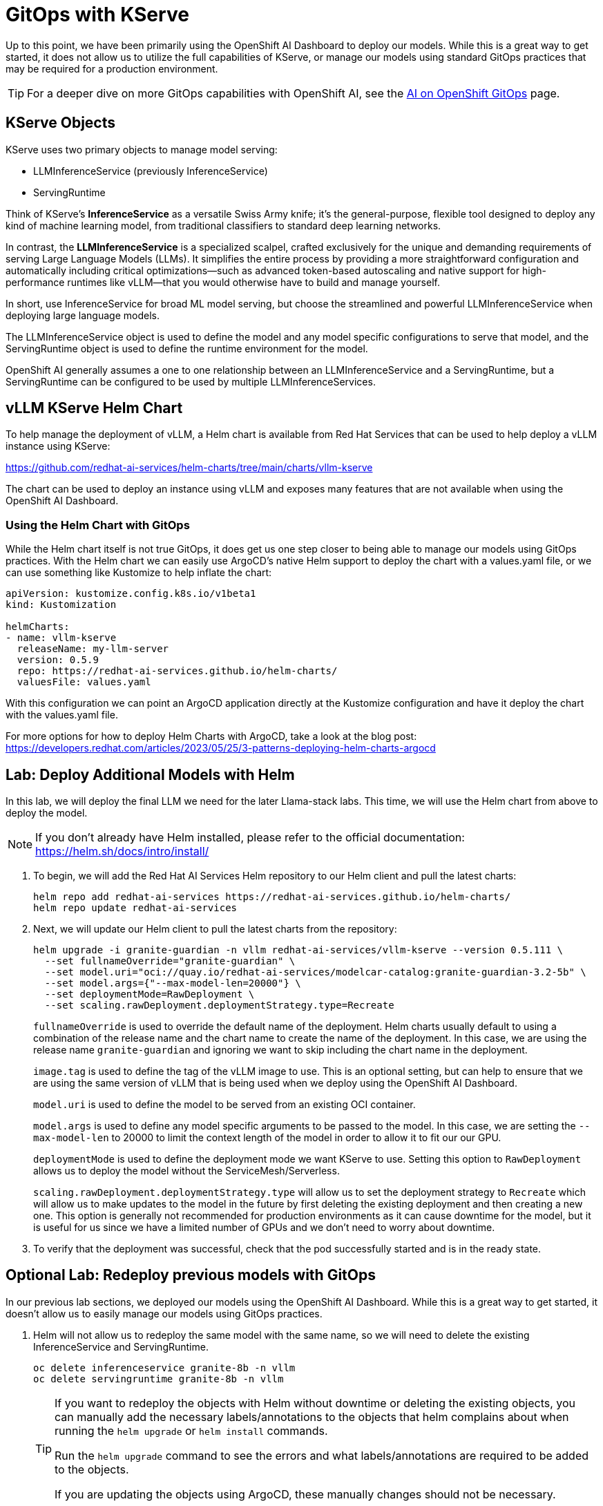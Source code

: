 = GitOps with KServe

Up to this point, we have been primarily using the OpenShift AI Dashboard to deploy our models.  While this is a great way to get started, it does not allow us to utilize the full capabilities of KServe, or manage our models using standard GitOps practices that may be required for a production environment.

TIP: For a deeper dive on more GitOps capabilities with OpenShift AI, see the https://ai-on-openshift.io/odh-rhoai/gitops/#model-serving[AI on OpenShift GitOps] page.

== KServe Objects

KServe uses two primary objects to manage model serving:

* LLMInferenceService (previously InferenceService)
* ServingRuntime

[NOTE]
****
Think of KServe's *InferenceService* as a versatile Swiss Army knife; it's the general-purpose, flexible tool designed to deploy any kind of machine learning model, from traditional classifiers to standard deep learning networks. 

In contrast, the *LLMInferenceService* is a specialized scalpel, crafted exclusively for the unique and demanding requirements of serving Large Language Models (LLMs). It simplifies the entire process by providing a more straightforward configuration and automatically including critical optimizations—such as advanced token-based autoscaling and native support for high-performance runtimes like vLLM—that you would otherwise have to build and manage yourself. 

In short, use InferenceService for broad ML model serving, but choose the streamlined and powerful LLMInferenceService when deploying large language models.
****

The LLMInferenceService object is used to define the model and any model specific configurations to serve that model, and the ServingRuntime object is used to define the runtime environment for the model.

OpenShift AI generally assumes a one to one relationship between an LLMInferenceService and a ServingRuntime, but a ServingRuntime can be configured to be used by multiple LLMInferenceServices.

== vLLM KServe Helm Chart

To help manage the deployment of vLLM, a Helm chart is available from Red Hat Services that can be used to help deploy a vLLM instance using KServe:

https://github.com/redhat-ai-services/helm-charts/tree/main/charts/vllm-kserve

The chart can be used to deploy an instance using vLLM and exposes many features that are not available when using the OpenShift AI Dashboard.

=== Using the Helm Chart with GitOps

While the Helm chart itself is not true GitOps, it does get us one step closer to being able to manage our models using GitOps practices.  With the Helm chart we can easily use ArgoCD's native Helm support to deploy the chart with a values.yaml file, or we can use something like Kustomize to help inflate the chart:

[source,yaml]
----
apiVersion: kustomize.config.k8s.io/v1beta1
kind: Kustomization

helmCharts:
- name: vllm-kserve
  releaseName: my-llm-server
  version: 0.5.9
  repo: https://redhat-ai-services.github.io/helm-charts/
  valuesFile: values.yaml
----

With this configuration we can point an ArgoCD application directly at the Kustomize configuration and have it deploy the chart with the values.yaml file.

For more options for how to deploy Helm Charts with ArgoCD, take a look at the blog post: https://developers.redhat.com/articles/2023/05/25/3-patterns-deploying-helm-charts-argocd

== Lab: Deploy Additional Models with Helm

In this lab, we will deploy the final LLM we need for the later Llama-stack labs.  This time, we will use the Helm chart from above to deploy the model.

NOTE: If you don't already have Helm installed, please refer to the official documentation: https://helm.sh/docs/intro/install/

. To begin, we will add the Red Hat AI Services Helm repository to our Helm client and pull the latest charts:

+
[source,bash,role="execute"]
----
helm repo add redhat-ai-services https://redhat-ai-services.github.io/helm-charts/
helm repo update redhat-ai-services
----

. Next, we will update our Helm client to pull the latest charts from the repository:

+
[source,bash,role="execute"]
----
helm upgrade -i granite-guardian -n vllm redhat-ai-services/vllm-kserve --version 0.5.111 \
  --set fullnameOverride="granite-guardian" \
  --set model.uri="oci://quay.io/redhat-ai-services/modelcar-catalog:granite-guardian-3.2-5b" \
  --set model.args={"--max-model-len=20000"} \
  --set deploymentMode=RawDeployment \
  --set scaling.rawDeployment.deploymentStrategy.type=Recreate
----

+
`fullnameOverride` is used to override the default name of the deployment.  Helm charts usually default to using a combination of the release name and the chart name to create the name of the deployment.  In this case, we are using the release name `granite-guardian` and ignoring we want to skip including the chart name in the deployment.

+
`image.tag` is used to define the tag of the vLLM image to use.  This is an optional setting, but can help to ensure that we are using the same version of vLLM that is being used when we deploy using the OpenShift AI Dashboard.

+
`model.uri` is used to define the model to be served from an existing OCI container.

+
`model.args` is used to define any model specific arguments to be passed to the model.  In this case, we are setting the `--max-model-len` to 20000 to limit the context length of the model in order to allow it to fit our our GPU.

+
`deploymentMode` is used to define the deployment mode we want KServe to use.  Setting this option to `RawDeployment` allows us to deploy the model without the ServiceMesh/Serverless.

+
`scaling.rawDeployment.deploymentStrategy.type` will allow us to set the deployment strategy to `Recreate` which will allow us to make updates to the model in the future by first deleting the existing deployment and then creating a new one.  This option is generally not recommended for production environments as it can cause downtime for the model, but it is useful for us since we have a limited number of GPUs and we don't need to worry about downtime.

. To verify that the deployment was successful, check that the pod successfully started and is in the ready state.

== Optional Lab: Redeploy previous models with GitOps

In our previous lab sections, we deployed our models using the OpenShift AI Dashboard.  While this is a great way to get started, it doesn't allow us to easily manage our models using GitOps practices.

. Helm will not allow us to redeploy the same model with the same name, so we will need to delete the existing InferenceService and ServingRuntime.

+
[source,bash,role="execute"]
----
oc delete inferenceservice granite-8b -n vllm
oc delete servingruntime granite-8b -n vllm
----

+
[TIP]
====
If you want to redeploy the objects with Helm without downtime or deleting the existing objects, you can manually add the necessary labels/annotations to the objects that helm complains about when running the `helm upgrade` or `helm install` commands.

Run the `helm upgrade` command to see the errors and what labels/annotations are required to be added to the objects.

If you are updating the objects using ArgoCD, these manually changes should not be necessary.
====

. Next, we can deploy the model with the same options we used in the previous lab.

+
[source,bash,role="execute"]
----
helm upgrade -i granite-8b -n vllm redhat-ai-services/vllm-kserve --version 0.5.11 \
  --set fullnameOverride="granite-8b" \
  --set model.uri="oci://quay.io/redhat-ai-services/modelcar-catalog:granite-3.3-8b-instruct" \
  --set 'resources.requests.cpu=4' \
  --set 'resources.limits.cpu=8' \
  --set 'resources.requests.memory=8Gi' \
  --set 'resources.limits.memory=16Gi' \
  --set 'resources.requests.nvidia\.com/gpu=2' \
  --set 'resources.limits.nvidia\.com/gpu=2'  \
  --set model.args={"--tensor-parallel-size=2"}
----

+
Monitor the pod logs to ensure that the pod successfully starts.

. The same helm chart also supports Mutli-node deployments, however, it is recommended to only use the multi-node deployment configuration with OpenShift AI 2.22 or later.

+
Use the helm chart documentation to help construct a `helm upgrade` command that would allow us to create the same configuration with the helm chart that we deployed in the Multi-node vLLM lab.  You can find documentation for all of the available options on the GitHub repo here:

+
https://github.com/redhat-ai-services/helm-charts/tree/main/charts/vllm-kserve

+
Just like before, you will need to delete the existing InferenceService and ServingRuntime before running the `helm upgrade` command.

+
Refer to the answer below to compare your crafted command with the correct one.


=== Multi-node vLLM Solution
[%collapsible]
====
```
helm upgrade -i vllm-multi-node-llama -n vllm redhat-ai-services/vllm-kserve --version 0.5.11 \
  --set fullnameOverride="vllm-multi-node-llama" \
  --set model.uri="pvc://llama-model/Llama-3.3-70B-Instruct-quantized.w4a16" \
  --set servingTopology=multiNode \
  --set deploymentMode=RawDeployment \
  --set multiNode.pipelineParallelSize=2 \
  --set multiNode.tensorParallelSize=2 \
  --set 'resources.requests.cpu=4' \
  --set 'resources.limits.cpu=8' \
  --set 'resources.requests.memory=8Gi' \
  --set 'resources.limits.memory=16Gi' \
  --set 'resources.requests.nvidia\.com/gpu=2' \
  --set 'resources.limits.nvidia\.com/gpu=2'
```
====
